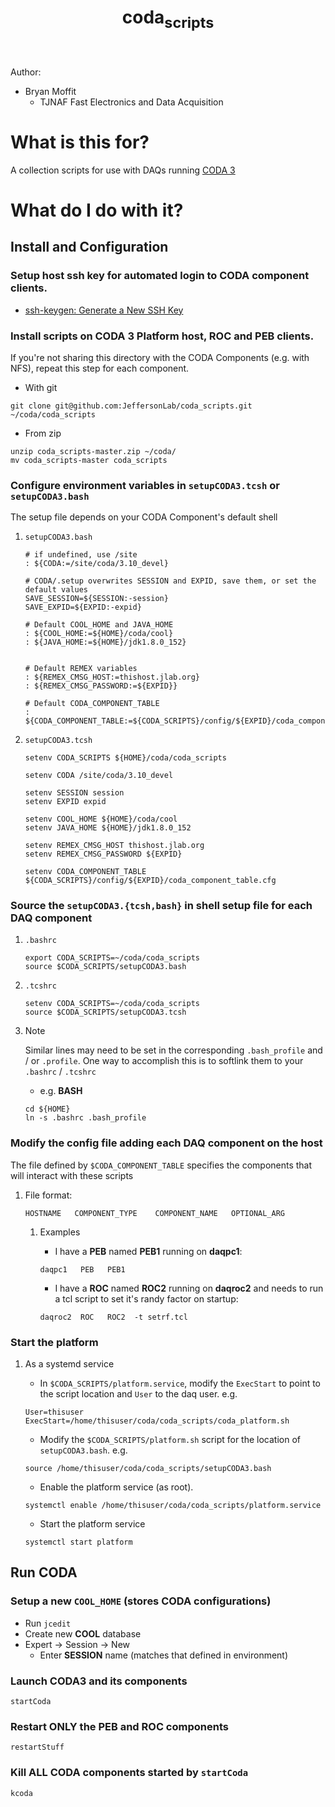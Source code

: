 #+TITLE: coda_scripts

Author:
- Bryan Moffit
  - TJNAF Fast Electronics and Data Acquisition

* What is this for?
A collection scripts for use with DAQs running [[https://coda.jlab.org][CODA 3]]

* What do I do with it?

** Install and Configuration
*** Setup host ssh key for automated login to CODA component clients.
  * [[https://www.ssh.com/ssh/keygen/][ssh-keygen: Generate a New SSH Key]]

*** Install scripts on CODA 3 Platform host, ROC and PEB clients.
 If you're not sharing this directory with the CODA Components (e.g. with NFS), repeat this step for each component.

- With git
#+begin_src shell
git clone git@github.com:JeffersonLab/coda_scripts.git ~/coda/coda_scripts
#+end_src
- From zip
#+begin_src shell
unzip coda_scripts-master.zip ~/coda/
mv coda_scripts-master coda_scripts
#+end_src

*** Configure environment variables in ~setupCODA3.tcsh~ or ~setupCODA3.bash~
The setup file depends on your CODA Component's default shell
**** ~setupCODA3.bash~
#+begin_src shell
  # if undefined, use /site
  : ${CODA:=/site/coda/3.10_devel}

  # CODA/.setup overwrites SESSION and EXPID, save them, or set the default values
  SAVE_SESSION=${SESSION:-session}
  SAVE_EXPID=${EXPID:-expid}

  # Default COOL_HOME and JAVA_HOME
  : ${COOL_HOME:=${HOME}/coda/cool}
  : ${JAVA_HOME:=${HOME}/jdk1.8.0_152}


  # Default REMEX variables
  : ${REMEX_CMSG_HOST:=thishost.jlab.org}
  : ${REMEX_CMSG_PASSWORD:=${EXPID}}

  # Default CODA_COMPONENT_TABLE
  : ${CODA_COMPONENT_TABLE:=${CODA_SCRIPTS}/config/${EXPID}/coda_component_table.cfg}
#+end_src

**** ~setupCODA3.tcsh~
#+begin_src shell
setenv CODA_SCRIPTS ${HOME}/coda/coda_scripts

setenv CODA /site/coda/3.10_devel

setenv SESSION session
setenv EXPID expid

setenv COOL_HOME ${HOME}/coda/cool
setenv JAVA_HOME ${HOME}/jdk1.8.0_152

setenv REMEX_CMSG_HOST thishost.jlab.org
setenv REMEX_CMSG_PASSWORD ${EXPID}

setenv CODA_COMPONENT_TABLE ${CODA_SCRIPTS}/config/${EXPID}/coda_component_table.cfg
#+end_src

*** Source the ~setupCODA3.{tcsh,bash}~ in shell setup file for each DAQ component

**** ~.bashrc~
#+begin_src shell
  export CODA_SCRIPTS=~/coda/coda_scripts
  source $CODA_SCRIPTS/setupCODA3.bash
#+end_src

**** ~.tcshrc~
#+begin_src shell
  setenv CODA_SCRIPTS=~/coda/coda_scripts
  source $CODA_SCRIPTS/setupCODA3.tcsh
#+end_src

**** Note
Similar lines may need to be set in the corresponding ~.bash_profile~ and / or ~.profile~.  One way to accomplish this is to softlink them to your ~.bashrc~ / ~.tcshrc~
- e.g. *BASH*
#+begin_src shell
  cd ${HOME}
  ln -s .bashrc .bash_profile
#+end_src

*** Modify the config file adding each DAQ component on the host
 The file defined by ~$CODA_COMPONENT_TABLE~ specifies the components that will interact with these scripts

**** File format:
#+begin_example
HOSTNAME   COMPONENT_TYPE    COMPONENT_NAME   OPTIONAL_ARG
#+end_example

***** Examples
- I have a *PEB* named *PEB1* running on *daqpc1*:
#+begin_example
daqpc1   PEB   PEB1
#+end_example
- I have a *ROC* named *ROC2* running on *daqroc2* and needs to run a tcl script to set it's randy factor on startup:
#+begin_example
daqroc2  ROC   ROC2  -t setrf.tcl
#+end_example

*** Start the platform 

**** As a systemd service
- In ~$CODA_SCRIPTS/platform.service~, modify the ~ExecStart~ to point to the script location and ~User~ to the daq user.  e.g.
#+begin_example
User=thisuser
ExecStart=/home/thisuser/coda/coda_scripts/coda_platform.sh
#+end_example

- Modify the ~$CODA_SCRIPTS/platform.sh~ script for the location of ~setupCODA3.bash~. e.g.
#+begin_example
source /home/thisuser/coda/coda_scripts/setupCODA3.bash
#+end_example

- Enable the platform service (as root).
#+begin_src shell
systemctl enable /home/thisuser/coda/coda_scripts/platform.service
#+end_src

- Start the platform service
#+begin_src shell
systemctl start platform
#+end_src
  
** Run CODA

*** Setup a new ~COOL_HOME~ (stores CODA configurations)
- Run ~jcedit~
- Create new *COOL* database
- Expert -> Session -> New
  - Enter *SESSION* name (matches that defined in environment)

*** Launch CODA3 and its components
#+begin_src shell
startCoda
#+end_src

*** Restart ONLY the PEB and ROC components
#+begin_src shell
restartStuff
#+end_src

*** Kill ALL CODA components started by ~startCoda~
#+begin_src shell
kcoda
#+end_src
        

